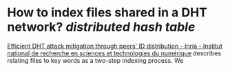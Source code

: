 * How to index files shared in a DHT network? [[distributed hash table]]
[[https://inria.hal.science/inria-00490509][Efficient DHT attack mitigation through peers' ID distribution - Inria - Institut national de recherche en sciences et technologies du numérique]] describes relating files to key words as a two-step indexing process. We